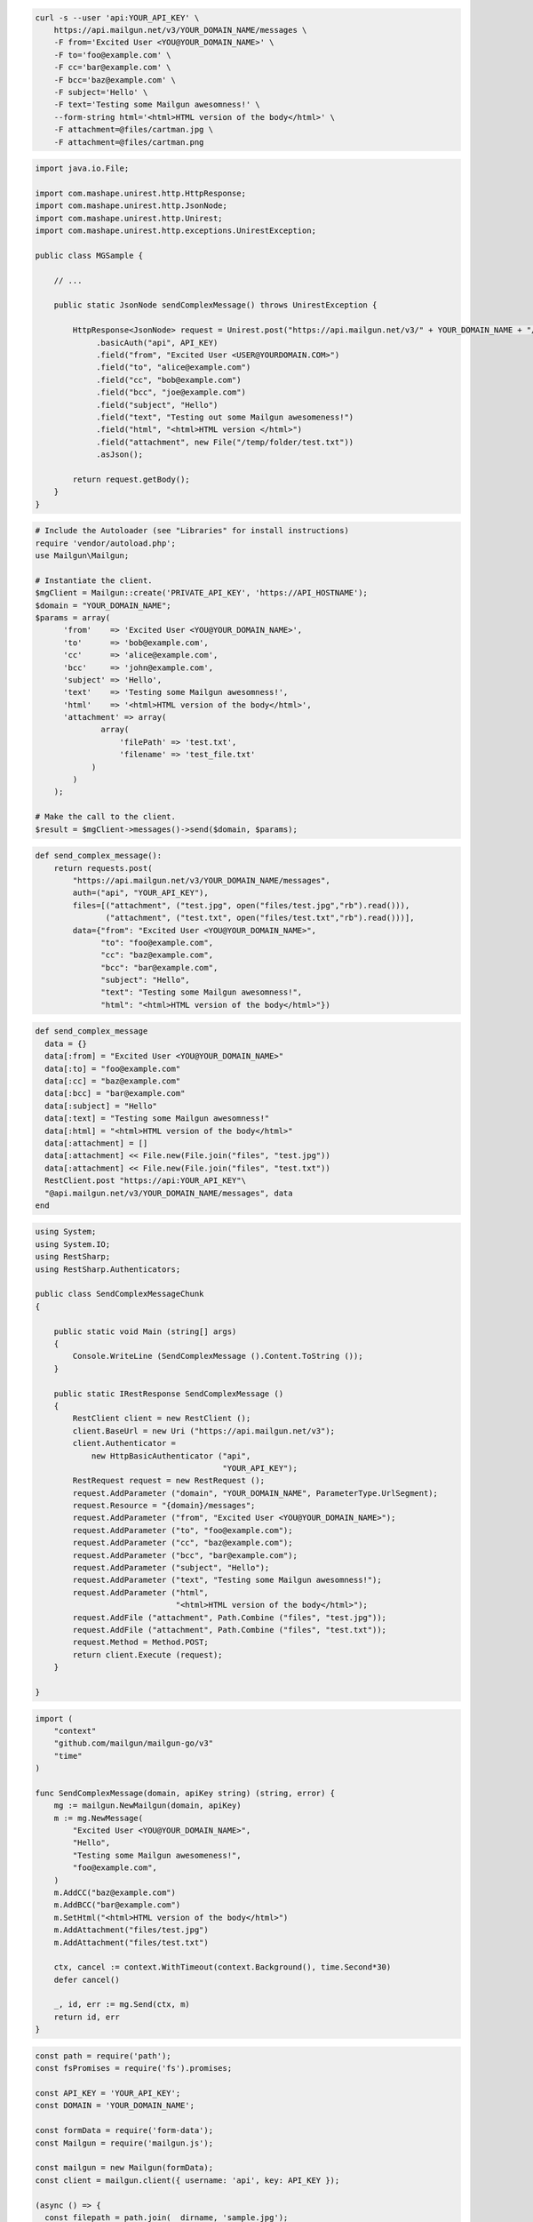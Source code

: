 
.. code-block:: bash

  curl -s --user 'api:YOUR_API_KEY' \
      https://api.mailgun.net/v3/YOUR_DOMAIN_NAME/messages \
      -F from='Excited User <YOU@YOUR_DOMAIN_NAME>' \
      -F to='foo@example.com' \
      -F cc='bar@example.com' \
      -F bcc='baz@example.com' \
      -F subject='Hello' \
      -F text='Testing some Mailgun awesomness!' \
      --form-string html='<html>HTML version of the body</html>' \
      -F attachment=@files/cartman.jpg \
      -F attachment=@files/cartman.png

.. code-block:: java

 import java.io.File;

 import com.mashape.unirest.http.HttpResponse;
 import com.mashape.unirest.http.JsonNode;
 import com.mashape.unirest.http.Unirest;
 import com.mashape.unirest.http.exceptions.UnirestException;

 public class MGSample {

     // ...

     public static JsonNode sendComplexMessage() throws UnirestException {

         HttpResponse<JsonNode> request = Unirest.post("https://api.mailgun.net/v3/" + YOUR_DOMAIN_NAME + "/messages")
              .basicAuth("api", API_KEY)
              .field("from", "Excited User <USER@YOURDOMAIN.COM>")
              .field("to", "alice@example.com")
              .field("cc", "bob@example.com")
              .field("bcc", "joe@example.com")
              .field("subject", "Hello")
              .field("text", "Testing out some Mailgun awesomeness!")
              .field("html", "<html>HTML version </html>")
              .field("attachment", new File("/temp/folder/test.txt"))
              .asJson();

         return request.getBody();
     }
 }

.. code-block:: php

  # Include the Autoloader (see "Libraries" for install instructions)
  require 'vendor/autoload.php';
  use Mailgun\Mailgun;

  # Instantiate the client.
  $mgClient = Mailgun::create('PRIVATE_API_KEY', 'https://API_HOSTNAME');
  $domain = "YOUR_DOMAIN_NAME";
  $params = array(
        'from'    => 'Excited User <YOU@YOUR_DOMAIN_NAME>',
        'to'      => 'bob@example.com',
        'cc'      => 'alice@example.com',
        'bcc'     => 'john@example.com',
        'subject' => 'Hello',
        'text'    => 'Testing some Mailgun awesomness!',
        'html'    => '<html>HTML version of the body</html>',
        'attachment' => array(
                array(
                    'filePath' => 'test.txt',
                    'filename' => 'test_file.txt'
              )
          )
      );

  # Make the call to the client.
  $result = $mgClient->messages()->send($domain, $params);

.. code-block:: py

 def send_complex_message():
     return requests.post(
         "https://api.mailgun.net/v3/YOUR_DOMAIN_NAME/messages",
         auth=("api", "YOUR_API_KEY"),
         files=[("attachment", ("test.jpg", open("files/test.jpg","rb").read())),
                ("attachment", ("test.txt", open("files/test.txt","rb").read()))],
         data={"from": "Excited User <YOU@YOUR_DOMAIN_NAME>",
               "to": "foo@example.com",
               "cc": "baz@example.com",
               "bcc": "bar@example.com",
               "subject": "Hello",
               "text": "Testing some Mailgun awesomness!",
               "html": "<html>HTML version of the body</html>"})

.. code-block:: rb

 def send_complex_message
   data = {}
   data[:from] = "Excited User <YOU@YOUR_DOMAIN_NAME>"
   data[:to] = "foo@example.com"
   data[:cc] = "baz@example.com"
   data[:bcc] = "bar@example.com"
   data[:subject] = "Hello"
   data[:text] = "Testing some Mailgun awesomness!"
   data[:html] = "<html>HTML version of the body</html>"
   data[:attachment] = []
   data[:attachment] << File.new(File.join("files", "test.jpg"))
   data[:attachment] << File.new(File.join("files", "test.txt"))
   RestClient.post "https://api:YOUR_API_KEY"\
   "@api.mailgun.net/v3/YOUR_DOMAIN_NAME/messages", data
 end

.. code-block:: csharp

 using System;
 using System.IO;
 using RestSharp;
 using RestSharp.Authenticators;

 public class SendComplexMessageChunk
 {

     public static void Main (string[] args)
     {
         Console.WriteLine (SendComplexMessage ().Content.ToString ());
     }

     public static IRestResponse SendComplexMessage ()
     {
         RestClient client = new RestClient ();
         client.BaseUrl = new Uri ("https://api.mailgun.net/v3");
         client.Authenticator =
             new HttpBasicAuthenticator ("api",
                                         "YOUR_API_KEY");
         RestRequest request = new RestRequest ();
         request.AddParameter ("domain", "YOUR_DOMAIN_NAME", ParameterType.UrlSegment);
         request.Resource = "{domain}/messages";
         request.AddParameter ("from", "Excited User <YOU@YOUR_DOMAIN_NAME>");
         request.AddParameter ("to", "foo@example.com");
         request.AddParameter ("cc", "baz@example.com");
         request.AddParameter ("bcc", "bar@example.com");
         request.AddParameter ("subject", "Hello");
         request.AddParameter ("text", "Testing some Mailgun awesomness!");
         request.AddParameter ("html",
                               "<html>HTML version of the body</html>");
         request.AddFile ("attachment", Path.Combine ("files", "test.jpg"));
         request.AddFile ("attachment", Path.Combine ("files", "test.txt"));
         request.Method = Method.POST;
         return client.Execute (request);
     }

 }

.. code-block:: go

 import (
     "context"
     "github.com/mailgun/mailgun-go/v3"
     "time"
 )

 func SendComplexMessage(domain, apiKey string) (string, error) {
     mg := mailgun.NewMailgun(domain, apiKey)
     m := mg.NewMessage(
         "Excited User <YOU@YOUR_DOMAIN_NAME>",
         "Hello",
         "Testing some Mailgun awesomeness!",
         "foo@example.com",
     )
     m.AddCC("baz@example.com")
     m.AddBCC("bar@example.com")
     m.SetHtml("<html>HTML version of the body</html>")
     m.AddAttachment("files/test.jpg")
     m.AddAttachment("files/test.txt")

     ctx, cancel := context.WithTimeout(context.Background(), time.Second*30)
     defer cancel()

     _, id, err := mg.Send(ctx, m)
     return id, err
 }

.. code-block:: js

  const path = require('path');
  const fsPromises = require('fs').promises;

  const API_KEY = 'YOUR_API_KEY';
  const DOMAIN = 'YOUR_DOMAIN_NAME';

  const formData = require('form-data');
  const Mailgun = require('mailgun.js');

  const mailgun = new Mailgun(formData);
  const client = mailgun.client({ username: 'api', key: API_KEY });

  (async () => {
    const filepath = path.join(__dirname, 'sample.jpg');
    try {
      const file = {
        filename: 'sample.jpg',
        data: await fsPromises.readFile(filepath)
      };
      const attachment = [file];

      const data = {
        from: 'Excited User <me@samples.mailgun.org>',
        to: ['foo@example.com', 'baz@example.com', 'bar@example.com'],
        cc: 'baz@example.com',
        bcc: 'bar@example.com',
        subject: 'Complex',
        text: 'Testing some Mailgun awesomness!',
        html: '<html>HTML version of the body</html>',
        attachment
      };

      const result = await client.messages.create(DOMAIN, data);
      console.log(result);
    } catch (error) {
      console.error(error);
    }
  })();

